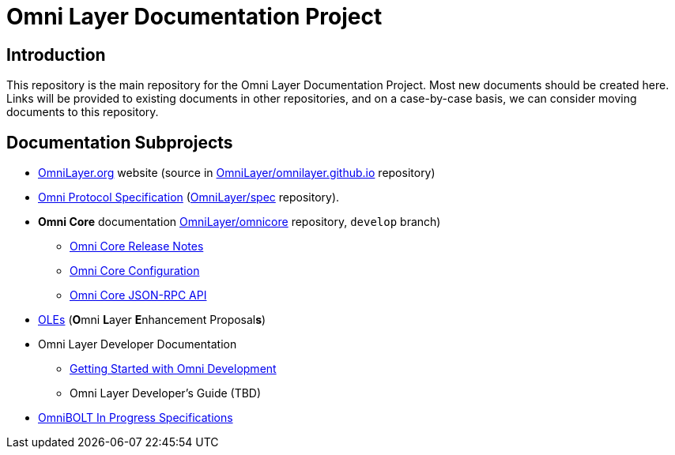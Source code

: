 = Omni Layer Documentation Project

== Introduction

This repository is the main repository for the Omni Layer Documentation Project. Most new documents should be created here. Links will be provided to existing documents in other repositories, and on a case-by-case basis, we can consider moving documents to this repository.

== Documentation Subprojects

* https://www.omnilayer.org[OmniLayer.org] website (source in https://github.com/OmniLayer/omnilayer.github.io[OmniLayer/omnilayer.github.io] repository)
* https://github.com/OmniLayer/spec/blob/master/README.md#omni-protocol-specification-formerly-mastercoin[Omni Protocol Specification] (https://github.com/OmniLayer/spec[OmniLayer/spec] repository).
* **Omni Core** documentation https://github.com/OmniLayer/omnicore[OmniLayer/omnicore] repository, `develop` branch)
** https://github.com/OmniLayer/omnicore/blob/develop/src/omnicore/doc/release-notes.md[Omni Core Release Notes]
** https://github.com/OmniLayer/omnicore/blob/develop/src/omnicore/doc/configuration.md#configuration[Omni Core Configuration]
** https://github.com/OmniLayer/omnicore/blob/develop/src/omnicore/doc/rpc-api.md#json-rpc-api[Omni Core JSON-RPC API]
* <<OLEs/README.adoc#,OLEs>>  (**O**mni **L**ayer **E**nhancement Proposal**s**)
* Omni Layer Developer Documentation
** <<developer/OmniDev_GettingStarted.adoc#,Getting Started with Omni Development>>
** Omni Layer Developer's Guide (TBD)
* https://github.com/LightningOnOmnilayer/Omni-BOLT-spec#omnibolt-in-progress-specifications[OmniBOLT In Progress Specifications]

